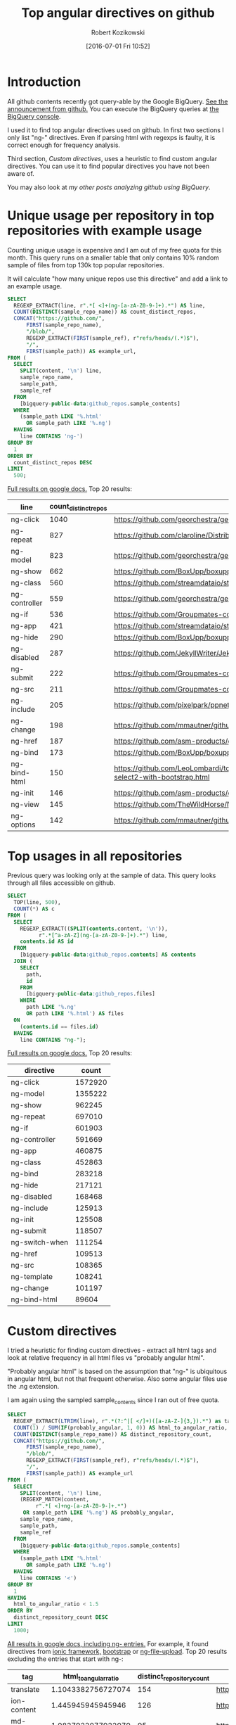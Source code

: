 #+BLOG: wordpress
#+POSTID: 699
#+OPTIONS: toc:3
#+DATE: [2016-07-01 Fri 10:52]
#+TITLE: Top angular directives on github
#+AUTHOR: Robert Kozikowski
#+EMAIL: r.kozikowski@gmail.com
* Introduction
All github contents recently got query-able by the Google BigQuery. 
[[https://github.com/blog/2201-making-open-source-data-more-available%2520][See the announcement from github.]]
You can execute the BigQuery queries at [[https://bigquery.cloud.google.com/dataset/bigquery-public-data:github_repos][the BigQuery console]].

I used it to find top angular directives used on github.
In first two sections I only list "ng-" directives. 
Even if parsing html with regexps is faulty, it is correct enough for frequency analysis.

Third section, [[*Custom directives][Custom directives]], uses a heuristic to find custom angular directives.
You can use it to find popular directives you have not been aware of.

You may also look at [[*My other posts analyzing github using BigQuery][my other posts analyzing github using BigQuery]].

* Unique usage per repository in top repositories with example usage
Counting unique usage is expensive and I am out of my free quota for this month.
This query runs on a smaller table that only contains 10% random sample of files from top 130k top popular repositories.

It will calculate "how many unique repos use this directive" and add a link to an example usage. 

#+BEGIN_SRC sql :results output
  SELECT
    REGEXP_EXTRACT(line, r".*[ <]+(ng-[a-zA-Z0-9-]+).*") AS line,
    COUNT(DISTINCT(sample_repo_name)) AS count_distinct_repos,
    CONCAT("https://github.com/",
        FIRST(sample_repo_name),
        "/blob/",
        REGEXP_EXTRACT(FIRST(sample_ref), r"refs/heads/(.*)$"),
        "/",
        FIRST(sample_path)) AS example_url,
  FROM (
    SELECT
      SPLIT(content, '\n') line,
      sample_repo_name,
      sample_path,
      sample_ref
    FROM
      [bigquery-public-data:github_repos.sample_contents]
    WHERE
      (sample_path LIKE '%.html'
        OR sample_path LIKE '%.ng')
    HAVING
      line CONTAINS 'ng-')
  GROUP BY
    1
  ORDER BY
    count_distinct_repos DESC
  LIMIT
    500;
#+END_SRC

[[https://docs.google.com/spreadsheets/d/1E2AahOQiewBmJTJuB4wT6hp84zcOwx7tv7VJ4-2JyGA/edit?usp=sharing][Full results on google docs.]]
Top 20 results:

#+ATTR_HTML: :style "max-width:100%; table-layout: fixed;"
| line          | count_distinct_repos | example_url                                                                                                                                                                    |
|---------------+----------------------+--------------------------------------------------------------------------------------------------------------------------------------------------------------------------------|
| ng-click      |                 1040 | https://github.com/georchestra/georchestra/blob/15.12/ldapadmin/src/main/webapp/privateui/lib/angular/docs/partials/guide/dev_guide.services.injecting_controllers.html        |
| ng-repeat     |                  827 | https://github.com/claroline/Distribution/blob/master/main/core/Resources/modules/facets/Partial/panel_roles_form.html                                                         |
| ng-model      |                  823 | https://github.com/georchestra/georchestra/blob/15.12/ldapadmin/src/main/webapp/privateui/lib/angular/docs/partials/guide/dev_guide.services.injecting_controllers.html        |
| ng-show       |                  662 | https://github.com/BoxUpp/boxupp/blob/master/page/templates/vmConfigurations.html                                                                                              |
| ng-class      |                  560 | https://github.com/streamdataio/streamdataio-js/blob/master/stockmarket-angular/index.html                                                                                     |
| ng-controller |                  559 | https://github.com/georchestra/georchestra/blob/15.12/ldapadmin/src/main/webapp/privateui/lib/angular/docs/partials/guide/dev_guide.services.injecting_controllers.html        |
| ng-if         |                  536 | https://github.com/Groupmates-co/groupmates/blob/master/app/assets/javascripts/groupmates/mates/mates-tpl.html                                                                 |
| ng-app        |                  421 | https://github.com/streamdataio/streamdataio-js/blob/master/stockmarket-angular/index.html                                                                                     |
| ng-hide       |                  290 | https://github.com/BoxUpp/boxupp/blob/master/page/templates/vmConfigurations.html                                                                                              |
| ng-disabled   |                  287 | https://github.com/JekyllWriter/JekyllWriter/blob/master/layout/proxy.html                                                                                                     |
| ng-submit     |                  222 | https://github.com/Groupmates-co/groupmates/blob/master/app/assets/javascripts/groupmates/mates/mates-tpl.html                                                                 |
| ng-src        |                  211 | https://github.com/Groupmates-co/groupmates/blob/master/app/assets/javascripts/groupmates/mates/mates-tpl.html                                                                 |
| ng-include    |                  205 | https://github.com/pixelpark/ppnet/blob/master/app/views/map.html                                                                                                              |
| ng-change     |                  198 | https://github.com/mmautner/github-email-thief/blob/master/app/views/search_codes.html                                                                                         |
| ng-href       |                  187 | https://github.com/asm-products/octobox/blob/master/public/views/content/file/modal.html                                                                                       |
| ng-bind       |                  173 | https://github.com/BoxUpp/boxupp/blob/master/page/templates/vmConfigurations.html                                                                                              |
| ng-bind-html  |                  150 | https://github.com/LeoLombardi/tos-laimas-compass/blob/master/tos-laimas-compass-win32-x64/resources/app/node_modules/ui-select/docs/examples/demo-select2-with-bootstrap.html |
| ng-init       |                  146 | https://github.com/asm-products/octobox/blob/master/public/views/content/file/modal.html                                                                                       |
| ng-view       |                  145 | https://github.com/TheWildHorse/MovieNight/blob/master/public/index.html                                                                                                       |
| ng-options    |                  142 | https://github.com/mmautner/github-email-thief/blob/master/app/views/search_codes.html                                                                                         |
* Top usages in all repositories
Previous query was looking only at the sample of data.
This query looks through all files accessible on github.

#+BEGIN_SRC sql :results output
  SELECT
    TOP(line, 500),
    COUNT(*) AS c
  FROM (
    SELECT
      REGEXP_EXTRACT((SPLIT(contents.content, '\n')),
            r".*[^a-zA-Z](ng-[a-zA-Z0-9-]+).*") line,
      contents.id AS id
    FROM
      [bigquery-public-data:github_repos.contents] AS contents
    JOIN (
      SELECT
        path,
        id
      FROM
        [bigquery-public-data:github_repos.files]
      WHERE
        path LIKE '%.ng'
        OR path LIKE '%.html') AS files
    ON
      (contents.id == files.id)
    HAVING
      line CONTAINS "ng-");
#+END_SRC

[[https://docs.google.com/spreadsheets/d/1udLxsIGRGa15ICS0eDseeI5FXP7hao6e-xL6Zvrttpc/edit?usp=sharing][Full results on google docs.]]
Top 20 results:

| directive      |   count |
|----------------+---------|
| ng-click       | 1572920 |
| ng-model       | 1355222 |
| ng-show        |  962245 |
| ng-repeat      |  697010 |
| ng-if          |  601903 |
| ng-controller  |  591669 |
| ng-app         |  460875 |
| ng-class       |  452863 |
| ng-bind        |  283218 |
| ng-hide        |  217121 |
| ng-disabled    |  168468 |
| ng-include     |  125913 |
| ng-init        |  125508 |
| ng-submit      |  118507 |
| ng-switch-when |  111254 |
| ng-href        |  109513 |
| ng-src         |  108365 |
| ng-template    |  108241 |
| ng-change      |  101197 |
| ng-bind-html   |   89604 |
* Custom directives
I tried a heuristic for finding custom directives - extract all html tags and look at relative 
frequency in all html files vs "probably angular html".

"Probably angular html" is based on the assumption that "ng-" is ubiquitous in angular html, but not that frequent otherwise.
Also some angular files use the .ng extension.

I am again using the sampled sample_contents since I ran out of free quota.


#+BEGIN_SRC sql :results output
  SELECT
    REGEXP_EXTRACT(LTRIM(line), r".*(?:^|[ </]+)([a-zA-Z-]{3,}).*") as tag,
    COUNT(1) / SUM(IF(probably_angular, 1, 0)) AS html_to_angular_ratio,
    COUNT(DISTINCT(sample_repo_name)) AS distinct_repository_count,
    CONCAT("https://github.com/",
        FIRST(sample_repo_name),
        "/blob/",
        REGEXP_EXTRACT(FIRST(sample_ref), r"refs/heads/(.*)$"),
        "/",
        FIRST(sample_path)) AS example_url
  FROM (
    SELECT
      SPLIT(content, '\n') line,
      (REGEXP_MATCH(content,
           r".*[ <]+ng-[a-zA-Z0-9-]+.*")
       OR sample_path LIKE '%.ng') AS probably_angular,
      sample_repo_name,
      sample_path,
      sample_ref
    FROM
      [bigquery-public-data:github_repos.sample_contents]
    WHERE
      (sample_path LIKE '%.html'
        OR sample_path LIKE '%.ng')
    HAVING
      line CONTAINS '<')
  GROUP BY
    1
  HAVING
    html_to_angular_ratio < 1.5
  ORDER BY
    distinct_repository_count DESC
  LIMIT
    1000;
#+END_SRC

[[https://docs.google.com/spreadsheets/d/1FZWK9o-wK29ha4kTlN4MJuFtDJi-6rcUNK12EKAerBs/edit#gid=1605983361][All results in google docs, including ng- entries.]]
For example, it found directives from [[http://ionicframework.com/docs/api/directive/ionContent/][ionic framework,]] [[https://angular-ui.github.io/bootstrap/][bootstrap]] or [[https://github.com/danialfarid/ng-file-upload][ng-file-upload]].
Top 20 results excluding the entries that start with ng-:

#+ATTR_HTML: :style "max-width:100%; table-layout: fixed;"
| tag                | html_to_angular_ratio | distinct_repository_count | example_url                                                                                                                                               |
|--------------------+-----------------------+---------------------------+-----------------------------------------------------------------------------------------------------------------------------------------------------------|
| translate          |    1.1043382756727074 |                       154 | https://github.com/pjmolina/event-backend/blob/master/public/index.html                                                                                   |
| ion-content        |     1.445945945945946 |                       126 | https://github.com/bbleds/Ionic-Notes/blob/master/www/templates/notes.html                                                                                |
| md-button          |    1.0827922077922079 |                        95 | https://github.com/Nandtel/GearService/blob/master/src/main/webapp/app/header/header.html                                                                 |
| ion-view           |    1.1403508771929824 |                        91 | https://github.com/bbleds/Ionic-Notes/blob/master/www/templates/notes.html                                                                                |
| ui-sref            |    1.1811023622047243 |                        86 | https://github.com/codefordc/clean-slate/blob/gh-pages/views/home.html                                                                                    |
| flex               |    1.4457831325301205 |                        85 | https://github.com/Nandtel/GearService/blob/master/src/main/webapp/app/header/header.html                                                                 |
| md-content         |    1.1014492753623188 |                        72 | https://github.com/Nandtel/GearService/blob/master/src/main/webapp/app/header/header.html                                                                 |
| orderBy            |    1.1157894736842104 |                        69 | https://github.com/chkr1011/CK.HomeAutomation/blob/master/App/HA4IoT.WebApp/Views/SensorsOverviewTemplate.html                                            |
| md-toolbar         |    1.1333333333333333 |                        59 | https://github.com/FlowForwarding/loom/blob/master/tapestry/apps/tapestry/priv/www/new/app/components/monitor/nci-monitor.html                            |
| md-icon            |    1.1838235294117647 |                        58 | https://github.com/Nandtel/GearService/blob/master/src/main/webapp/app/header/header.html                                                                 |
| md-input-container |    1.0051413881748072 |                        55 | https://github.com/openstack/kloudbuster/blob/master/kb_server/public/ui/views/run.html                                                                   |
| endbower           |    1.1948051948051948 |                        47 | https://github.com/NextCenturyCorporation/neon-gtd/blob/master/client/scatterPlotWidget.html                                                              |
| ion-nav-view       |    1.4461538461538461 |                        47 | https://github.com/smartcommunitylab/sco.viaggia/blob/master/viaggia-mobile/www/templates/menu.html                                                       |
| ctrl               |     1.244186046511628 |                        44 | https://github.com/openstack/neutron-lbaas-dashboard/blob/master/neutron_lbaas_dashboard/static/dashboard/project/lbaasv2/workflow/listener/listener.html |
| ion-nav-buttons    |    1.0483870967741935 |                        40 | https://github.com/CloudBoost/whatsapp/blob/master/www/templates/chat-detail.html                                                                         |
| ion-header-bar     |     1.044776119402985 |                        39 | https://github.com/danielzen/todo-ng-pouchdb/blob/master/www/index.orig.html                                                                              |
| md-dialog          |     1.106060606060606 |                        38 | https://github.com/deltaepsilon/quiver-cms/blob/master/app/views/address-dialog.html                                                                      |
| md-list            |    1.0930232558139534 |                        36 | https://github.com/lifeemotions/knx.net/blob/master/site/src/index.html                                                                                   |
| angularjs          |    1.4838709677419355 |                        34 | https://github.com/ngageoint/mapcache-server/blob/master/public/app/about/about.html                                                                      |
| ui-view            |    1.1590909090909092 |                        33 | https://github.com/mattspaulding/angular-material-kitchen-sink/blob/master/index.html                                                                     |
| ion-nav-bar        |     1.105263157894737 |                        33 | https://github.com/smartcommunitylab/sco.viaggia/blob/master/viaggia-mobile/www/templates/menu.html                                                       |

* My other posts analyzing github using BigQuery
You may also take a look at my other posts:
- [[https://kozikow.wordpress.com/2016/07/01/top-pandas-functions-used-in-github-repos/#comment-99][Top pandas, numpy and scipy functions used in github repos.]]
- [[https://kozikow.wordpress.com/2016/06/29/top-emacs-packages-used-in-github-repos/][Top emacs packages used in github repos.]]

